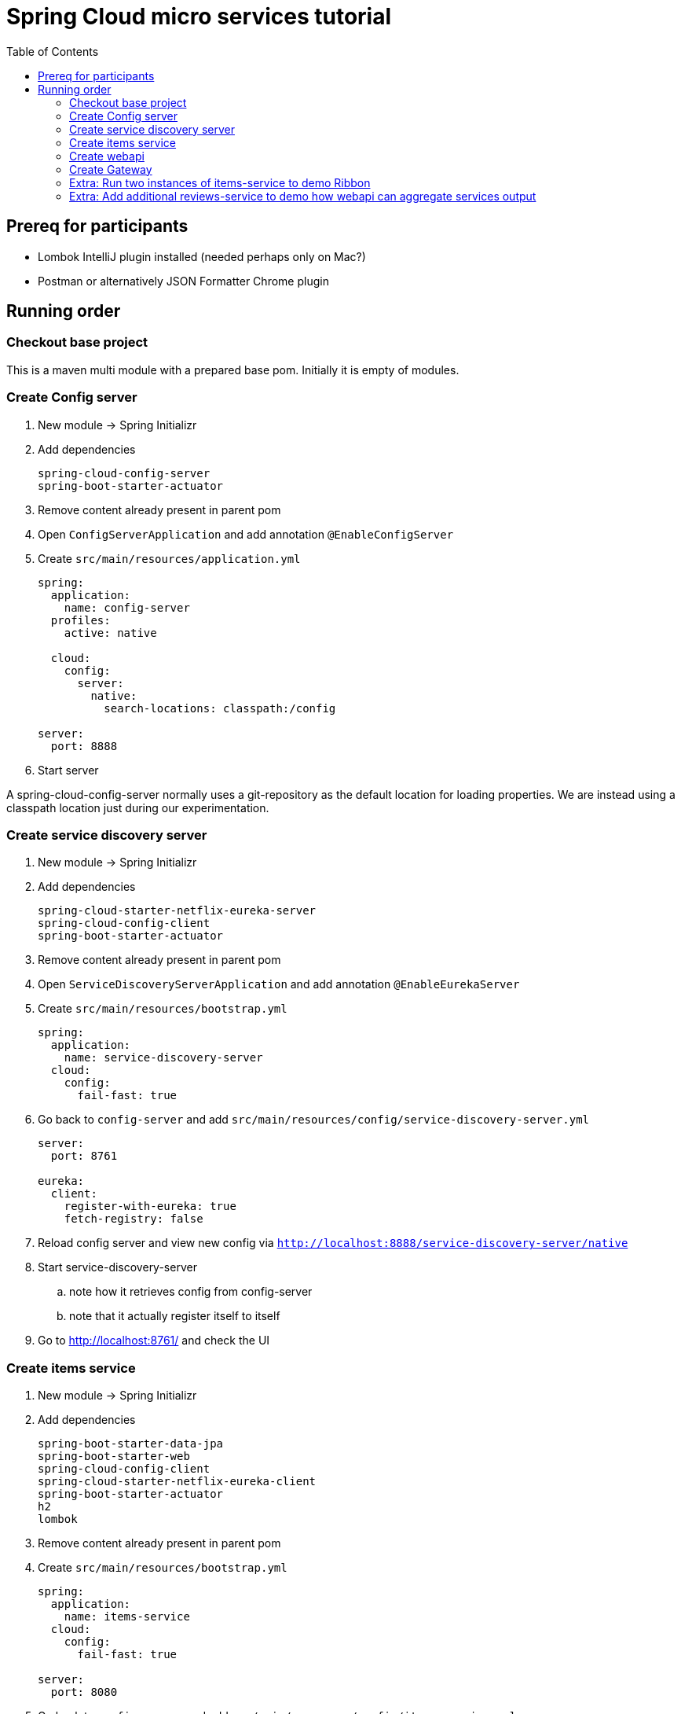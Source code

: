 = Spring Cloud micro services tutorial
:toc: left

== Prereq for participants
* Lombok IntelliJ plugin installed (needed perhaps only on Mac?)
* Postman or alternatively JSON Formatter Chrome plugin

== Running order

=== Checkout base project
This is a maven multi module with a prepared base pom. Initially it is empty of modules.

=== Create Config server

. New module -> Spring Initializr

. Add dependencies
+
----
spring-cloud-config-server
spring-boot-starter-actuator
----
+
. Remove content already present in parent pom

. Open `ConfigServerApplication` and add annotation `@EnableConfigServer`

. Create `src/main/resources/application.yml`
+
----
spring:
  application:
    name: config-server
  profiles:
    active: native

  cloud:
    config:
      server:
        native:
          search-locations: classpath:/config

server:
  port: 8888
----

. Start server

A spring-cloud-config-server normally uses a git-repository as the default location for loading properties. We are instead using a classpath location just during our experimentation.

=== Create service discovery server

. New module -> Spring Initializr

. Add dependencies
+
----
spring-cloud-starter-netflix-eureka-server
spring-cloud-config-client
spring-boot-starter-actuator
----
+

. Remove content already present in parent pom

. Open `ServiceDiscoveryServerApplication` and add annotation `@EnableEurekaServer`

. Create `src/main/resources/bootstrap.yml`
+
----
spring:
  application:
    name: service-discovery-server
  cloud:
    config:
      fail-fast: true
----

. Go back to `config-server` and add `src/main/resources/config/service-discovery-server.yml`
+
----
server:
  port: 8761

eureka:
  client:
    register-with-eureka: true
    fetch-registry: false
----

. Reload config server and view new config via `http://localhost:8888/service-discovery-server/native`

. Start service-discovery-server
.. note how it retrieves config from config-server
.. note that it actually register itself to itself

. Go to http://localhost:8761/ and check the UI

=== Create items service

. New module -> Spring Initializr

. Add dependencies
+
----
spring-boot-starter-data-jpa
spring-boot-starter-web
spring-cloud-config-client
spring-cloud-starter-netflix-eureka-client
spring-boot-starter-actuator
h2
lombok
----
+

. Remove content already present in parent pom

. Create `src/main/resources/bootstrap.yml`
+
----
spring:
  application:
    name: items-service
  cloud:
    config:
      fail-fast: true

server:
  port: 8080
----

. Go back to `config-server` and add `src/main/resources/config/items-service.yml`
+
----
eureka:
  client:
    register-with-eureka: true

spring:
  # Enabling h2 console, accessible at http://localhost:8080/h2-console (use JDBC URL: jdbc:h2:mem:testdb, user: sa, password: empty (leave blank))
  h2:
    console:
      enabled: true
  jpa:
    show-sql: false
    properties:
      hibernate:
        format_sql: true
        generate_statistics: false

logging:
  level:
    ROOT: INFO
    org.hibernate.stat: INFO
    org.hibernate.type: INFO
----

. Reload config server and view new config via `http://localhost:8888/items-service/native`


. Add data import sql file `data.sql`
+
----
insert into item(id, name) values(1, 'Spoon');
insert into item(id, name) values(2, 'Fork');
insert into item(id, name) values(3, 'Knife');
----

. Create JPA-entity `model/Item.java`
+
[source,java]
----
@Data
@AllArgsConstructor
@NoArgsConstructor
@EqualsAndHashCode
@ToString
@Entity
public class Item {

    @Id
    @GeneratedValue
    private Long id;

    private String name;
}
----

. Create `persistence/ItemRepository`
+
[source,java]
----
@Repository
public interface ItemRepository extends JpaRepository<Item, Long> {

}
----

. Add rest controller `web/ItemsServiceController.java` by copying content from https://github.com/kenalexandersson/microservicestutorial/blob/master/items-service/src/main/java/org/microservices/itemsservice/web/ItemsServiceController.java

. Add class `web/ItemDto.java`
+
[source,java]
----
@Data
@AllArgsConstructor
public class ItemDto {

    private Long id;
    private String name;
    private int port;

    public static ItemDto of(Item item, int port) {
        return new ItemDto(item.getId(), item.getName(), port);
    }
}
----

. Add metadata, `open config-server/src/main/resources/config/items-service.yml` and add:
+
----
eureka:
  client:
    register-with-eureka: true
  instance:
    metadata-map:
      crewmodule: "crewmodule"
      owning-team: "Nimbus"
----

. Start service
.. note how it retrieves config from config-server
.. note that it register itself to discovery server
... The meta data can be seen at http://localhost:8761/eureka/apps/items-service

. Access service using http://localhost:8080/items and http://localhost:8080/items/1

=== Create webapi

. New module -> Spring Initializr

. Add dependencies
+
----
spring-cloud-config-client
spring-cloud-starter-netflix-eureka-client
spring-boot-starter-web
spring-cloud-starter-netflix-ribbon
spring-cloud-starter-openfeign
spring-boot-starter-actuator
lombok
----
+

. Remove content already present in parent pom

. Open `WebApiApplication` and add annotations
.. `@EnableDiscoveryClient`
.. `@EnableFeignClients("org.microservices.webapi")`

. Create `src/main/resources/bootstrap.yml`
+
----
spring:
  application:
    name: webapi
  cloud:
    config:
      fail-fast: true
----

. Go back to `config-server` and add `src/main/resources/config/webapi.yml`
+
----
server:
  port: 8100

eureka:
  client:
    register-with-eureka: true
    service-url:
      default-zone: http://localhost:8761/eureka
----

. Reload config server and view new config via `http://localhost:8888/webapi/native`

. Add rest controller `web/WebApiController.java`.
+
[source,java]
----
@RestController
public class WebApiController {

    private Logger LOGGER = LoggerFactory.getLogger(this.getClass());

    @Autowired
    private ItemsServiceProxy proxy;

    @GetMapping(path = "/webapi/items")
    public List<Item> getItems() {
        List<Item> items = proxy.getItems();

        LOGGER.info("{}", items);

        return items;
    }

    @GetMapping(path = "/webapi/items/{id}")
    public Item getItem(@PathVariable Long id) {

        Item item = proxy.getItem(id);

        LOGGER.info("{}", item);

        return item;
    }
}
----

. Create dto `web/Item`
+
[source,java]
----
@Data
@ToString
@AllArgsConstructor
public class Item {

    private Long id;

    private String name;

    private int port;
}
----

. Add `ItemsServiceProxy.java` (in a step by step fashion)
+
[source,java]
----
@FeignClient(name = "items-service", fallbackFactory = ItemsServiceProxy.ItemsServiceFeignClientFallbackFactory.class)
@RibbonClient(name = "items-service")
public interface ItemsServiceProxy {

    @GetMapping("/items")
    List<Item> getItems();

    @GetMapping("/items/{id}")
    Item getItem(@PathVariable Long id);

    @Component
    class ItemsServiceFeignClientFallbackFactory implements FallbackFactory<ItemsServiceProxy> {

        @Override
        public ItemsServiceProxy create(Throwable throwable) {
            return new ItemsServiceProxy() {
                @Override
                public List<Item> getItems() {
                    throw new WebApiException(throwable);
                }

                @Override
                public Item getItem(Long id) {
                    throw new WebApiException(throwable);
                }
            };
        }
    }
}
----

. Add `WebApiException.java`
+
[source,java]
----
public class WebApiException extends RuntimeException {
    public WebApiException(Throwable throwable) {
        super(throwable);
    }
}
----

. Start service
.. note how it retrieves config from config-server
.. note that it register itself to discovery server

. Access service using http://localhost:8100/webapi/items and http://localhost:8100/webapi/items/1

. Access a non-existent item, discuss around the error behaviour, then add `FeignExceptionAdvice`.
+
[source,java]
----
@ControllerAdvice
public class FeignExceptionAdvice {

    private Logger LOGGER = LoggerFactory.getLogger(this.getClass());

    @ResponseBody
    @ExceptionHandler(FeignException.class)
    @ResponseStatus(HttpStatus.OK)
    public String FeignExceptionHandler(FeignException ex) {
        LOGGER.warn(ex.getMessage());
        return "{}";
    }
}
----

. Turn off items-service, then try to access it via webapi. Discuss around the error behaviour, then add `WebApiExceptionAdvice` and `ClientExceptionAdvice`.
+
[source,java]
----
@ControllerAdvice
public class WebApiExceptionAdvice {

    @ResponseBody
    @ExceptionHandler(WebApiException.class)
    @ResponseStatus(HttpStatus.OK)
    public String WebApiExceptionHandler(WebApiException ex) {
        return ex.getMessage();
    }
}
----
+
[source,java]
----
@ControllerAdvice
public class ClientExceptionAdvice {

    @ResponseBody
    @ExceptionHandler(ClientException.class)
    @ResponseStatus(HttpStatus.OK)
    public String clientExceptionHandler(ClientException ex) {
        return ex.getMessage();
    }
}
----

. Access the url:s again to see the exception handling output

=== Create Gateway

. New module -> Spring Initializr

. Add dependencies
+
----
spring-cloud-starter-config
spring-cloud-starter-netflix-eureka-client
spring-cloud-starter-netflix-zuul
spring-boot-starter-actuator
lombok
----
+

. Remove content already present in parent pom

. Open `GatewayApplication` and add annotation `@EnableZuulProxy`

. Create `src/main/resources/bootstrap.yml`
+
----
spring:
  application:
    name: gateway
  cloud:
    config:
      fail-fast: true
----

. Go back to `config-server` and add `src/main/resources/config/gateway.yml`
+
----
server:
  port: 20202

eureka:
  client:
    register-with-eureka: true
    service-url:
      default-zone: http://localhost:8761/eureka

zuul:
  routes:
    webapi:
      sensitiveHeaders: Cookie,Set-Cookie,Authorization
      stripPrefix: false

management:
  endpoints:
    web:
      exposure:
        include: "*"
----

. Reload config server and view new config via `http://localhost:8888/gateway/native`

. Create Zuul-filter `LoggingFilter`
+
[source,java]
----
public class LoggingFilter extends ZuulFilter {

    private static Logger LOGGER = LoggerFactory.getLogger(LoggingFilter.class);

    @Override
    public String filterType() {
        return PRE_TYPE;
    }

    @Override
    public int filterOrder() {
        return PRE_DECORATION_FILTER_ORDER - 1;
    }

    @Override
    public boolean shouldFilter() {
        RequestContext ctx = RequestContext.getCurrentContext();
        return !ctx.containsKey(FORWARD_TO_KEY); // if another filter hasn't already forwarded
    }

    @Override
    public Object run() {

        RequestContext ctx = RequestContext.getCurrentContext();
        LOGGER.info(ctx.getRequest().getRequestURL().toString());

        return null;
    }
}
----

. Add the filter as bean in `GatewayApplication`.
+
[source,java]
----
    @Bean
    public LoggingFilter loggingFilter() {
        return new LoggingFilter();
    }
----

==== About CrewModule and "menu system"

The service discovery metadata feature is used to obtain information about a crewmodule and how it should be represented in menu. Here is an example of how it can be loaded.

[NOTE]
The `items-service` registers metadata about itself when registering to discovery server. See `config-server/src/main/resources/config/items-service.yml`

. Show metadata in discovery-server: http://localhost:8761/eureka/apps/items-service

. Use code from
.. https://github.com/kenalexandersson/microservicestutorial/blob/master/gateway/src/main/java/org/microservices/gateway/CrewModule.java
.. https://github.com/kenalexandersson/microservicestutorial/blob/master/gateway/src/main/java/org/microservices/gateway/CrewModuleLoader.java

=== Extra: Run two instances of items-service to demo Ribbon

=== Extra: Add additional reviews-service to demo how webapi can aggregate services output
